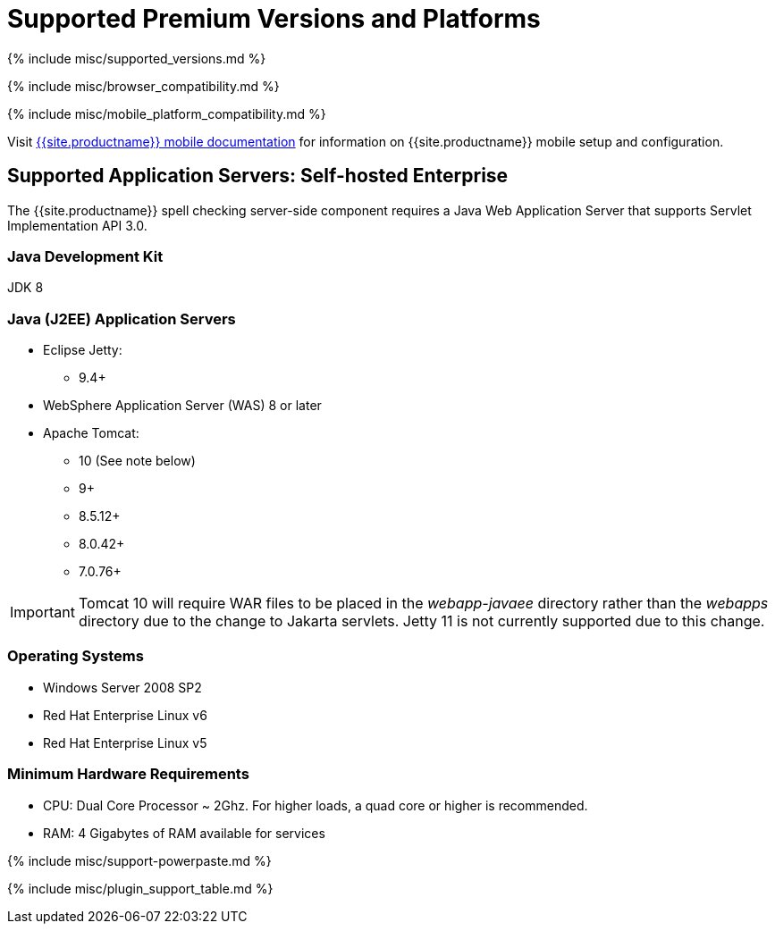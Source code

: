 = Supported Premium Versions and Platforms
:description: Supported versions and platforms for TinyMCE and TinyMCE premium features.
:keywords: support supported browser browsers windows osx linux ie11 chrome firefox safari mobile premium self-hosted selfhosted
:title_nav: Supported Premium Versions<br/>&nbsp;&nbsp;&nbsp;&nbsp;and Platforms

{% include misc/supported_versions.md %}

{% include misc/browser_compatibility.md %}

{% include misc/mobile_platform_compatibility.md %}

Visit link:{{site.baseurl}}/mobile[{{site.productname}} mobile documentation] for information on {{site.productname}} mobile setup and configuration.

== Supported Application Servers: Self-hosted Enterprise

The {{site.productname}} spell checking server-side component requires a Java Web Application Server that supports Servlet Implementation API 3.0.

=== Java Development Kit

JDK 8

=== Java (J2EE) Application Servers

* Eclipse Jetty:
 ** 9.4+
* WebSphere Application Server (WAS) 8 or later
* Apache Tomcat:
 ** 10 (See note below)
 ** 9+
 ** 8.5.12+
 ** 8.0.42+
 ** 7.0.76+

IMPORTANT: Tomcat 10 will require WAR files to be placed in the _webapp-javaee_ directory rather than the _webapps_ directory due to the change to Jakarta servlets. Jetty 11 is not currently supported due to this change.

=== Operating Systems

* Windows Server 2008 SP2
* Red Hat Enterprise Linux v6
* Red Hat Enterprise Linux v5

=== Minimum Hardware Requirements

* CPU:  Dual Core Processor ~ 2Ghz. For higher loads, a quad core or higher is recommended.
* RAM: 4 Gigabytes of RAM available for services

+++<a class="anchor" id="premiumpluginsupport">++++++</a>+++
{% include misc/support-powerpaste.md %}

{% include misc/plugin_support_table.md %}
